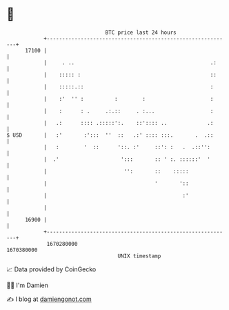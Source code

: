 * 👋

#+begin_example
                                   BTC price last 24 hours                    
               +------------------------------------------------------------+ 
         17100 |                                                            | 
               |     . ..                                            .:     | 
               |    ::::: :                                          ::     | 
               |    :::::.::                                         :      | 
               |    :'  '' :          :        :                     :      | 
               |    :      : .     .:.::     . :...                  :      | 
               |   .:      :::: .:::::':.    ::':::: ..             .:      | 
   $ USD       |   :'       :':::  ''  ::   .:' :::: :::.       .  .::      | 
               |   :        '  ::      '::. :'     ::': :   .  .::'':       | 
               |  .'                    ':::       :: ' :. ::::::'  '       | 
               |                         '':       ::    :::::              | 
               |                                   '       '::              | 
               |                                            :'              | 
               |                                                            | 
         16900 |                                                            | 
               +------------------------------------------------------------+ 
                1670280000                                        1670380000  
                                       UNIX timestamp                         
#+end_example
📈 Data provided by CoinGecko

🧑‍💻 I'm Damien

✍️ I blog at [[https://www.damiengonot.com][damiengonot.com]]
